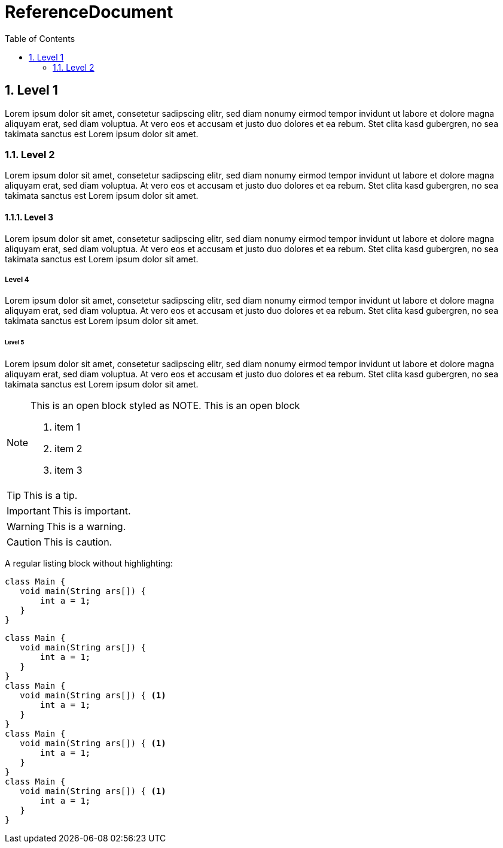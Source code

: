 = ReferenceDocument
:toc-title: Table of Contents
:toc:
:numbered:

== Level 1


Lorem ipsum dolor sit amet, consetetur sadipscing elitr, sed diam 
nonumy eirmod tempor invidunt ut labore et dolore magna aliquyam erat, 
sed diam voluptua. At vero eos et accusam et justo duo dolores et ea rebum. 
Stet clita kasd gubergren, no sea takimata sanctus est Lorem ipsum dolor sit amet.

=== Level 2


Lorem ipsum dolor sit amet, consetetur sadipscing elitr, sed diam 
nonumy eirmod tempor invidunt ut labore et dolore magna aliquyam erat, 
sed diam voluptua. At vero eos et accusam et justo duo dolores et ea rebum. 
Stet clita kasd gubergren, no sea takimata sanctus est Lorem ipsum dolor sit amet.

==== Level 3


Lorem ipsum dolor sit amet, consetetur sadipscing elitr, sed diam 
nonumy eirmod tempor invidunt ut labore et dolore magna aliquyam erat, 
sed diam voluptua. At vero eos et accusam et justo duo dolores et ea rebum. 
Stet clita kasd gubergren, no sea takimata sanctus est Lorem ipsum dolor sit amet.

===== Level 4


Lorem ipsum dolor sit amet, consetetur sadipscing elitr, sed diam 
nonumy eirmod tempor invidunt ut labore et dolore magna aliquyam erat, 
sed diam voluptua. At vero eos et accusam et justo duo dolores et ea rebum. 
Stet clita kasd gubergren, no sea takimata sanctus est Lorem ipsum dolor sit amet.

====== Level 5


Lorem ipsum dolor sit amet, consetetur sadipscing elitr, sed diam 
nonumy eirmod tempor invidunt ut labore et dolore magna aliquyam erat, 
sed diam voluptua. At vero eos et accusam et justo duo dolores et ea rebum. 
Stet clita kasd gubergren, no sea takimata sanctus est Lorem ipsum dolor sit amet.

[NOTE]
====
This is an open block styled as NOTE.
This is an open block

. item 1
. item 2
. item 3

====

TIP: This is a tip.

IMPORTANT: This is important.

WARNING: This is a warning.

CAUTION: This is caution.

A regular listing block without highlighting:

----
class Main {
   void main(String ars[]) {
       int a = 1;
   }
}
----

[source,java,options="nowrap",role="prescrollable"]
----
class Main {
   void main(String ars[]) {
       int a = 1;
   }
}
class Main {
   void main(String ars[]) { <1>
       int a = 1;
   }
}
class Main {
   void main(String ars[]) { <1>
       int a = 1;
   }
}
class Main {
   void main(String ars[]) { <1>
       int a = 1;
   }
}
----




























// Actifsource ID=[dd9c4f30-d871-11e4-aa2f-c11242a92b60,c78ac92e-4669-11e5-ba74-cb2e95044e1c,AZtacYCdh2hj1buGy1qCXAC5S20=]
